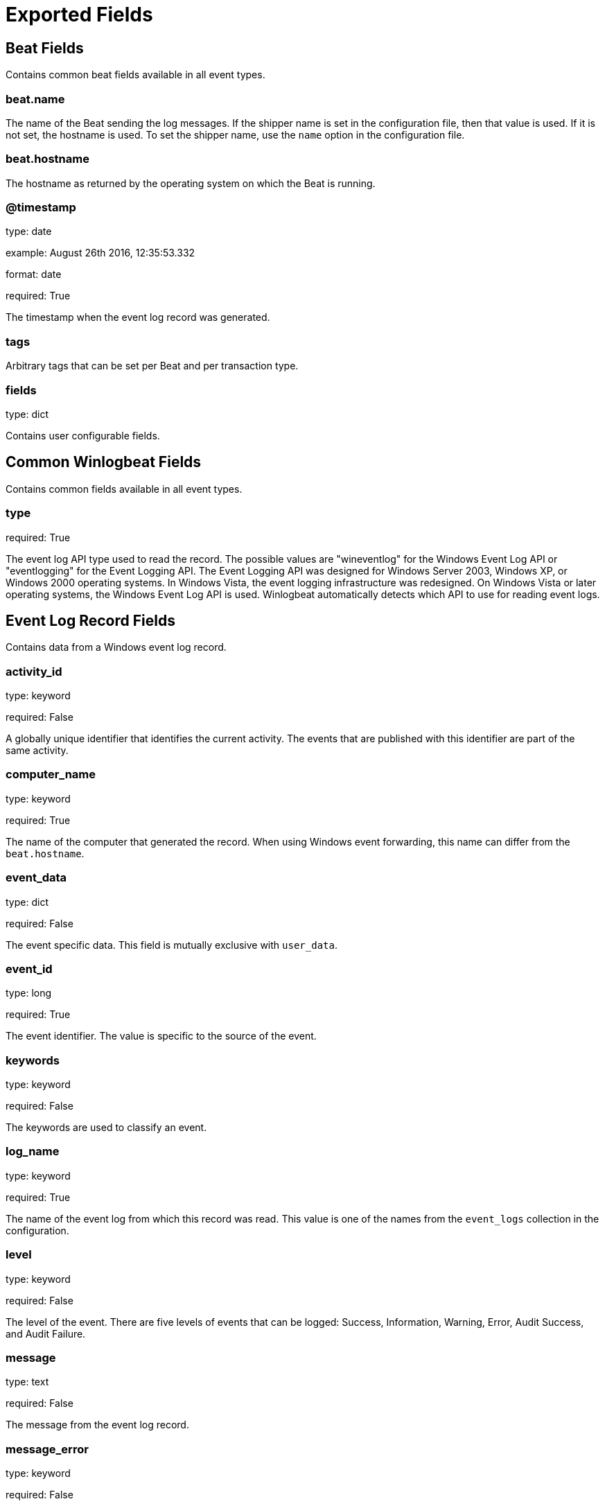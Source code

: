 
////
This file is generated! See etc/fields.yml and scripts/generate_field_docs.py
////

[[exported-fields]]
= Exported Fields

[partintro]

--
This document describes the fields that are exported by Winlogbeat. They are
grouped in the following categories:

* <<exported-fields-beat>>
* <<exported-fields-common>>
* <<exported-fields-eventlog>>

--
[[exported-fields-beat]]
== Beat Fields

Contains common beat fields available in all event types.



[float]
=== beat.name

The name of the Beat sending the log messages. If the shipper name is set in the configuration file, then that value is used. If it is not set, the hostname is used. To set the shipper name, use the `name` option in the configuration file.


[float]
=== beat.hostname

The hostname as returned by the operating system on which the Beat is running.


[float]
=== @timestamp

type: date

example: August 26th 2016, 12:35:53.332

format: date

required: True

The timestamp when the event log record was generated.


[float]
=== tags

Arbitrary tags that can be set per Beat and per transaction type.


[float]
=== fields

type: dict

Contains user configurable fields.


[[exported-fields-common]]
== Common Winlogbeat Fields

Contains common fields available in all event types.



[float]
=== type

required: True

The event log API type used to read the record. The possible values are "wineventlog" for the Windows Event Log API or "eventlogging" for the Event Logging API.
The Event Logging API was designed for Windows Server 2003, Windows XP, or Windows 2000 operating systems. In Windows Vista, the event logging infrastructure was redesigned. On Windows Vista or later operating systems, the Windows Event Log API is used. Winlogbeat automatically detects which API to use for reading event logs.


[[exported-fields-eventlog]]
== Event Log Record Fields

Contains data from a Windows event log record.



[float]
=== activity_id

type: keyword

required: False

A globally unique identifier that identifies the current activity. The events that are published with this identifier are part of the same activity.


[float]
=== computer_name

type: keyword

required: True

The name of the computer that generated the record. When using Windows event forwarding, this name can differ from the `beat.hostname`.


[float]
=== event_data

type: dict

required: False

The event specific data. This field is mutually exclusive with `user_data`.


[float]
=== event_id

type: long

required: True

The event identifier. The value is specific to the source of the event.


[float]
=== keywords

type: keyword

required: False

The keywords are used to classify an event.


[float]
=== log_name

type: keyword

required: True

The name of the event log from which this record was read. This value is one of the names from the `event_logs` collection in the configuration.


[float]
=== level

type: keyword

required: False

The level of the event. There are five levels of events that can be logged: Success, Information, Warning, Error, Audit Success, and Audit Failure.


[float]
=== message

type: text

required: False

The message from the event log record.


[float]
=== message_error

type: keyword

required: False

The error that occurred while reading and formatting the message from the log.


[float]
=== record_number

type: keyword

required: True

The record number of the event log record. The first record written to an event log is record number 1, and other records are numbered sequentially. If the record number reaches the maximum value (2^32^ for the Event Logging API and 2^64^ for the Windows Event Log API), the next record number will be 0.


[float]
=== related_activity_id

type: keyword

required: False

A globally unique identifier that identifies the activity to which control was transferred to. The related events would then have this identifier as their `activity_id` identifier.


[float]
=== opcode

type: keyword

required: False

The opcode defined in the event. Task and opcode are typically used to identify the location in the application from where the event was logged.


[float]
=== provider_guid

type: keyword

required: False

A globally unique identifier that identifies the provider that logged the event.


[float]
=== process_id

type: long

required: False

The process_id identifies the process that generated the event.


[float]
=== source_name

type: keyword

required: True

The source of the event log record (the application or service that logged the record).


[float]
=== task

type: keyword

required: False

The task defined in the event. Task and opcode are typically used to identify the location in the application from where the event was logged. The category used by the Event Logging API (on pre Windows Vista operating systems) is written to this field.


[float]
=== thread_id

type: long

required: False

The thread_id identifies the thread that generated the event.


[float]
=== user_data

type: dict

required: False

The event specific data. This field is mutually exclusive with `event_data`.


[float]
=== user.identifier

type: keyword

example: S-1-5-21-3541430928-2051711210-1391384369-1001

required: False

The Windows security identifier (SID) of the account associated with this event.

If Winlogbeat cannot resolve the SID to a name, then the `user.name`, `user.domain`, and `user.type` fields will be omitted from the event. If you discover Winlogbeat not resolving SIDs, review the log for clues as to what the problem may be.


[float]
=== user.name

type: keyword

required: False

The name of the account associated with this event.


[float]
=== user.domain

type: keyword

required: False

The domain that the account associated with this event is a member of.


[float]
=== user.type

type: keyword

required: False

The type of account associated with this event.


[float]
=== version

type: integer

required: False

The version number of the event's definition.

[float]
=== xml

type: text

required: False

The raw XML representation of the event obtained from Windows. This field is only available on operating systems supporting the Windows Event Log API (Microsoft Windows Vista and newer). This field is not included by default and must be enabled by setting `include_xml: true` as a configuration option for an individual event log.

The XML representation of the event is useful for troubleshooting purposes. The data in the fields reported by Winlogbeat can be compared to the data in the XML to diagnose problems.



